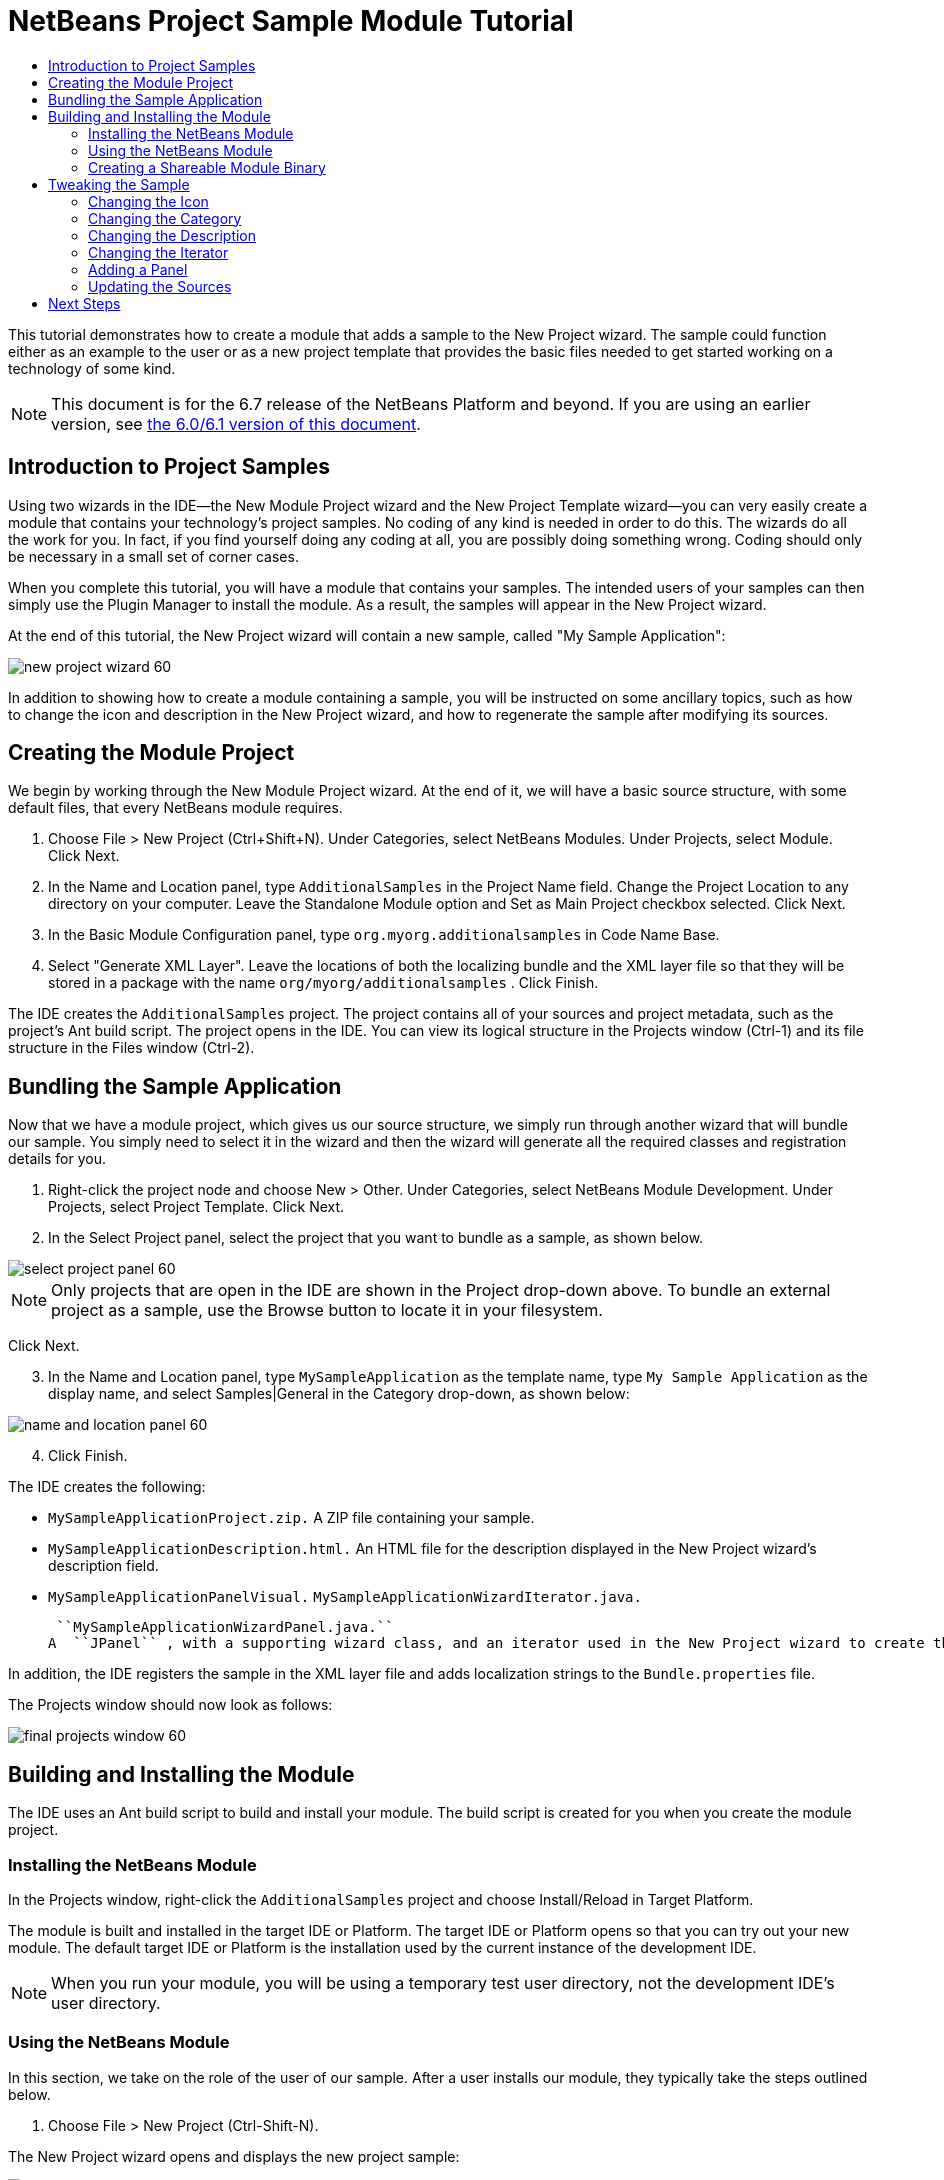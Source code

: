 // 
//     Licensed to the Apache Software Foundation (ASF) under one
//     or more contributor license agreements.  See the NOTICE file
//     distributed with this work for additional information
//     regarding copyright ownership.  The ASF licenses this file
//     to you under the Apache License, Version 2.0 (the
//     "License"); you may not use this file except in compliance
//     with the License.  You may obtain a copy of the License at
// 
//       http://www.apache.org/licenses/LICENSE-2.0
// 
//     Unless required by applicable law or agreed to in writing,
//     software distributed under the License is distributed on an
//     "AS IS" BASIS, WITHOUT WARRANTIES OR CONDITIONS OF ANY
//     KIND, either express or implied.  See the License for the
//     specific language governing permissions and limitations
//     under the License.
//

= NetBeans Project Sample Module Tutorial
:jbake-type: platform_tutorial
:jbake-tags: tutorials 
:jbake-status: published
:syntax: true
:source-highlighter: pygments
:toc: left
:toc-title:
:icons: font
:experimental:
:description: NetBeans Project Sample Module Tutorial - Apache NetBeans
:keywords: Apache NetBeans Platform, Platform Tutorials, NetBeans Project Sample Module Tutorial

This tutorial demonstrates how to create a module that adds a sample to the New Project wizard. The sample could function either as an example to the user or as a new project template that provides the basic files needed to get started working on a technology of some kind.

NOTE: This document is for the 6.7 release of the NetBeans Platform and beyond. If you are using an earlier version, see  link:60/nbm-projectsamples.html[the 6.0/6.1 version of this document].








== Introduction to Project Samples

Using two wizards in the IDE—the New Module Project wizard and the New Project Template wizard—you can very easily create a module that contains your technology's project samples. No coding of any kind is needed in order to do this. The wizards do all the work for you. In fact, if you find yourself doing any coding at all, you are possibly doing something wrong. Coding should only be necessary in a small set of corner cases.

When you complete this tutorial, you will have a module that contains your samples. The intended users of your samples can then simply use the Plugin Manager to install the module. As a result, the samples will appear in the New Project wizard.

At the end of this tutorial, the New Project wizard will contain a new sample, called "My Sample Application":


image::images/new-project-wizard-60.png[]

In addition to showing how to create a module containing a sample, you will be instructed on some ancillary topics, such as how to change the icon and description in the New Project wizard, and how to regenerate the sample after modifying its sources.


== Creating the Module Project

We begin by working through the New Module Project wizard. At the end of it, we will have a basic source structure, with some default files, that every NetBeans module requires.


[start=1]
1. Choose File > New Project (Ctrl+Shift+N). Under Categories, select NetBeans Modules. Under Projects, select Module. Click Next.

[start=2]
1. In the Name and Location panel, type  ``AdditionalSamples``  in the Project Name field. Change the Project Location to any directory on your computer. Leave the Standalone Module option and Set as Main Project checkbox selected. Click Next.

[start=3]
1. In the Basic Module Configuration panel, type  ``org.myorg.additionalsamples``  in Code Name Base.

[start=4]
1. Select "Generate XML Layer". Leave the locations of both the localizing bundle and the XML layer file so that they will be stored in a package with the name  ``org/myorg/additionalsamples`` . Click Finish.

The IDE creates the  ``AdditionalSamples``  project. The project contains all of your sources and project metadata, such as the project's Ant build script. The project opens in the IDE. You can view its logical structure in the Projects window (Ctrl-1) and its file structure in the Files window (Ctrl-2).


== Bundling the Sample Application

Now that we have a module project, which gives us our source structure, we simply run through another wizard that will bundle our sample. You simply need to select it in the wizard and then the wizard will generate all the required classes and registration details for you.


[start=1]
1. Right-click the project node and choose New > Other. Under Categories, select NetBeans Module Development. Under Projects, select Project Template. Click Next.

[start=2]
1. In the Select Project panel, select the project that you want to bundle as a sample, as shown below.


image::images/select-project-panel-60.png[]

NOTE:  Only projects that are open in the IDE are shown in the Project drop-down above. To bundle an external project as a sample, use the Browse button to locate it in your filesystem.

Click Next.


[start=3]
1. In the Name and Location panel, type  ``MySampleApplication``  as the template name, type  ``My Sample Application``  as the display name, and select Samples|General in the Category drop-down, as shown below:


image::images/name-and-location-panel-60.png[]


[start=4]
1. Click Finish.

The IDE creates the following:

*  ``MySampleApplicationProject.zip.``  A ZIP file containing your sample.
*  ``MySampleApplicationDescription.html.``  An HTML file for the description displayed in the New Project wizard's description field.
*  ``MySampleApplicationPanelVisual.``  
 ``MySampleApplicationWizardIterator.java.`` 

 ``MySampleApplicationWizardPanel.java.`` 
A  ``JPanel`` , with a supporting wizard class, and an iterator used in the New Project wizard to create the sample. You do not need to understand how these work, unless you want to. Later in this tutorial, these classes are discussed, although they are not necessary to understand in most scenarios involving the creation of project samples.

In addition, the IDE registers the sample in the XML layer file and adds localization strings to the  ``Bundle.properties``  file.

The Projects window should now look as follows:


image::images/final-projects-window-60.png[]


== Building and Installing the Module

The IDE uses an Ant build script to build and install your module. The build script is created for you when you create the module project.


=== Installing the NetBeans Module

In the Projects window, right-click the  ``AdditionalSamples``  project and choose Install/Reload in Target Platform.

The module is built and installed in the target IDE or Platform. The target IDE or Platform opens so that you can try out your new module. The default target IDE or Platform is the installation used by the current instance of the development IDE.

NOTE:  When you run your module, you will be using a temporary test user directory, not the development IDE's user directory.


=== Using the NetBeans Module

In this section, we take on the role of the user of our sample. After a user installs our module, they typically take the steps outlined below.


[start=1]
1. Choose File > New Project (Ctrl-Shift-N).

The New Project wizard opens and displays the new project sample:


image::images/new-project-wizard-60.png[]


[start=2]
1. Select the new project sample and click Next. The wizard panel appears:


image::images/new-project-wizard2-60.png[]


[start=3]
1. Type a name in the project name field. Click Finish.

The Projects window opens and displays the newly created project sample.


=== Creating a Shareable Module Binary

To make our sample available to our users, we need to create an NBM file, which is a binary NetBeans module file, containing our sample, together with supporting files such as the  ``layer.xml``  file.


[start=1]
1. In the Projects window, right-click the  ``AdditionalSamples``  project and choose Create NBM.

The NBM file is created and you can view it in the Files window (Ctrl-2):


image::images/shareable-nbm-60.png[]


[start=2]
1. Make it available to others via, for example, e-mail. Or create your own NetBeans Update Center and publish it there. Or publish it in the  link:http://plugins.netbeans.org/PluginPortal/[NetBeans Plugin Portal].


== Tweaking the Sample

In this section, we perform some typical tasks that you might want to perform after completing the New Project Template wizard, in order to finetune your sample. For example, you might want to change the sample's icon, description, and similar items.


=== Changing the Icon

First, we change the default icon, after looking at how the icon is defined for other samples.


[start=1]
1. When you expand the Important Files node, and then the XML Layer node, a node is found, representing the sample's registration in the  ``layer.xml``  file. By right-clicking the node, you can choose Pick Icon, which lets you choose an icon to replace that which is provided by default:


image::images/image-picker-60.png[]


[start=2]
1. Choose a new icon. When you do so, the  ``layer.xml``  file reflects your new choice:

[source,xml]
----

<folder name="Templates">
    <folder name="Project">
        <folder name="Samples">
            <folder name="Standard">
                <file name="MySampleApplicationProject.zip" 
                                url="MySampleApplicationProject.zip">
                    *<attr name="SystemFileSystem.icon" 
                                urlvalue="nbresloc:/org/myorg/additionalsamples/new_icon.png"/>*
                    <attr name="SystemFileSystem.localizingBundle" 
                                stringvalue="org.myorg.additionalsamples.Bundle"/>
                    <attr name="instantiatingIterator" 
                                methodvalue="org.myorg.additionalsamples.
                                MySampleApplicationWizardIterator.createIterator"/>
                    <attr name="instantiatingWizardURL" 
                                urlvalue="nbresloc:/org/myorg/additionalsamples/
                                MySampleApplicationDescription.html"/>
                    <attr name="template" boolvalue="true"/>
                </file>
            </folder>
        </folder>
    </folder>
</folder>
----

You can also manually change the icon, by adding it to your module, and changing its name in the  ``layer.xml``  file shown above.


[start=3]
1. In the  ``<this layer in context>``  node, visible in the screenshot above, you can see the other samples available to your platform. When you do so, you can choose Open Layer File(s), which opens a node's  ``layer.xml``  file which, in this case, is useful in ascertaining how other samples' icons are defined:


image::images/image-picker-layers-60.png[]

In the case of the above, in other words, for Java SE samples, the icon is defined as follows:


[source,java]
----

<attr name="SystemFileSystem.icon" 
    urlvalue="nbresloc:/org/netbeans/modules/java/examples/resources/j2seProject.gif"/>
----

If you add the line above to your  ``layer.xml``  file, your sample will have the same icon as the other samples in the New Project wizard's Samples|General category.


=== Changing the Category

When we used the New Project Template wizard, we assigned the sample to a category. Afterwards, we can put it in a different category, either via the user interface shown in the previous screenshot or manually in the  ``layer.xml``  file.


=== Changing the Description

Next, we change the sample's description, which is shown in the New Project wizard. As with the icon, a default description is provided when you create a module containing a sample. However, you can easily change that description.


[start=1]
1. Open the file shown below and notice the default text shown in the editor:


image::images/description-change.png[]


[start=2]
1. Change the text, reinstall the module, and notice the changed description in the New Project wizard.


=== Changing the Iterator

The New Project Template wizard creates a very basic wizard that the user will work through when getting the sample from the New Project wizard. The wizard is basic in the sense that it consists of one panel and that the panel contains the absolute bare minimum in terms of Swing components. In this section, we look at an easy yet powerful way of changing the single panel, without touching the panel itself.


[start=1]
1. Open the  ``layer.xml``  file and notice the highlighted line below:

[source,xml]
----

<folder name="Templates">
    <folder name="Project">
        <folder name="Samples">
            <folder name="Standard">
                <file name="MySampleApplicationProject.zip" 
                            url="MySampleApplicationProject.zip">
                    <attr name="SystemFileSystem.icon" 
                            urlvalue="nbresloc:/org/myorg/additionalsamples/new_icon.png"/>
                    <attr name="SystemFileSystem.localizingBundle" 
                            stringvalue="org.myorg.additionalsamples.Bundle"/>
                    *<attr name="instantiatingIterator" 
                            methodvalue="org.myorg.additionalsamples.
                            MySampleApplicationWizardIterator.createIterator"/>*
                    <attr name="instantiatingWizardURL" 
                            urlvalue="nbresloc:/org/myorg/additionalsamples/
                            MySampleApplicationDescription.html"/>
                    <attr name="template" boolvalue="true"/>
                </file>
            </folder>
        </folder>
    </folder>
</folder>
----

That line defines an _iterator_, which is a class that implements  `` link:http://bits.netbeans.org/dev/javadoc/org-openide-dialogs/org/openide/WizardDescriptor.ProgressInstantiatingIterator.html[WizardDescriptor./*Progress*/InstantiatingIterator]`` . The iterator specifies the classes that define the panels in the wizard, defines the text of the steps shown in the wizard, unzips the ZIP file, and applies the user-specified settings in the wizard to the unzipped objects in the ZIP file.

The iterator that is found in our  ``layer.xml``  file by default makes use of a  ``JPanel``  and wizard class that are also created by the New Project template wizard.

In the next step, we change the iterator referenced in the  ``layer.xml``  file to the iterator used by other samples. When we do so, we will make use of a different iterator, which will result in the panel in the wizard showing different content.


[start=2]
1. As shown in step 3 of the section called <<icon,Changing the Icon>>, use the "Open Layer File(s)" menu item to open the layer file of one of the other Samples|General category. Replace the iterator defined in your  ``layer.xml``  file with the iterator defined there.

You should find that the iterator is defined as follows:


[source,java]
----

<attr name="instantiatingIterator" 
    newvalue="org.netbeans.modules.java.examples.J2SESampleProjectIterator"/>
----


[start=3]
1. Having made the change outlined above, reinstall the module and notice that the sample's wizard panel now looks as follows:


image::images/set-as-main-project.png[]

Compare this panel to the screenshot in step 2 of <<using-the-nbm,Using the NetBeans Module>> and notice that we now have a new "Set as Main Project" checkbox, which we did not have when we were using our default iterator. The reason for this is that our default iterator made use of a panel that does _not_ have that checkbox.


=== Adding a Panel

In the previous section, we changed the iterator, which resulted in a different panel being shown. Possibly, however, there is no existing iterator to cater to your specific needs. In this section, we learn how to add a new panel to the wizard. We do this by reusing the iterator that the New Project Template wizard creates for us.


[start=1]
1. Use the Wizard wizard to create a new wizard panel which, just like the panel created by the New Project Template wizard, consists of a  ``JPanel``  and a wizard class.

[start=2]
1. Instantiate the new wizard panel in the iterator's  ``createPanels()``  method, as shown here:

[source,java]
----

private WizardDescriptor.Panel[] createPanels() {
    return new WizardDescriptor.Panel[] {
        *//This is the wizard panel, created by the
        //New Project Template wizard:*
        new MySampleApplicationWizardPanel()
        *//This is the new wizard panel, created by the
        //New Wizard wizard:*
        //new MySampleApplicationWizardPanel1()
    };
}
----

You only need to add your new wizard panel to the method above, and then it will be instantiated when the sample's wizard is invoked by the user in the New Project wizard.


[start=3]
1. Finally, you need to add a new string to the iterator's  ``createSteps()``  method, so that your new wizard panel is accompanied by a string in the left sidebar of the wizard:

[source,java]
----

private String[] createSteps() {
    return new String[] {
        NbBundle.getMessage(MySampleApplicationWizardIterator.class, "LBL_CreateProjectStep"),
        *NbBundle.getMessage(MySampleApplicationWizardIterator.class, "LBL_CreateProjectStep1")*
    };
}
----

You only need to add the line in bold above, and then define the key/value pair in the  ``Bundle.properties``  file.


=== Updating the Sources

When you change the sample's sources, how do you update the module that bundles the sample? Do you need to recreate the module project, work through the New Project Template wizard again, and then recreate the NBM file? No. The only part of the sample module project that is impacted by changes in the original sample's sources is the ZIP file. The ZIP file contains the sources, and those are the only pieces that are affected when you make changes to the original project. Hence, you simply need to recreate the ZIP file. To simplify this, if you add the following Ant target to the  ``build.xml``  file of the project where you created the sources, you can regenerate the ZIP file from inside the IDE and automatically have it copied to the sample module's source structure right away.


[source,xml]
----

<target name="zipme" description="Zip the application to the sample project">
    <property name="build.classes.dir" location="/home/NetBeansProjects/AdditionalSamples"/>
    <property name="examples" location="${build.classes.dir}/src/org/myorg/additionalsamples/"/>
    <zip basedir="../MySampleApplication" destfile="${examples}/MySampleApplicationProject.zip">
        <exclude name="**/build/"/>
        <exclude name="**/dist/"/>
        <exclude name="**/nbproject/private/"/>
    </zip>
</target>
----

In the above Ant target, the  ``build.classes.dir``  property points to the location of your sample module project, which is probably different in your scenario than is indicated above.

NOTE:  We exclude some folders from the ZIP file, because these are not needed in the sample module project and, in fact, would cause problems if they were not excluded.

link:http://netbeans.apache.org/community/mailing-lists.html[Send Us Your Feedback]


== Next Steps

For more information about creating and developing NetBeans modules, see the following resources:

*  link:https://netbeans.apache.org/kb/docs/platform.html[Other Related Tutorials]
*  link:http://bits.netbeans.org/dev/javadoc/[NetBeans API Javadoc]
